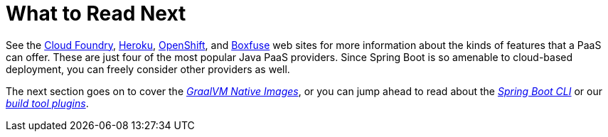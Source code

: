 [[deployment.whats-next]]
= What to Read Next

See the https://www.cloudfoundry.org/[Cloud Foundry], https://www.heroku.com/[Heroku], https://www.openshift.com[OpenShift], and https://boxfuse.com[Boxfuse] web sites for more information about the kinds of features that a PaaS can offer.
These are just four of the most popular Java PaaS providers.
Since Spring Boot is so amenable to cloud-based deployment, you can freely consider other providers as well.

The next section goes on to cover the _<<native-image#native-image, GraalVM Native Images>>_, or you can jump ahead to read about the _<<cli#cli, Spring Boot CLI>>_ or our _<<build-tool-plugins#build-tool-plugins, build tool plugins>>_.
